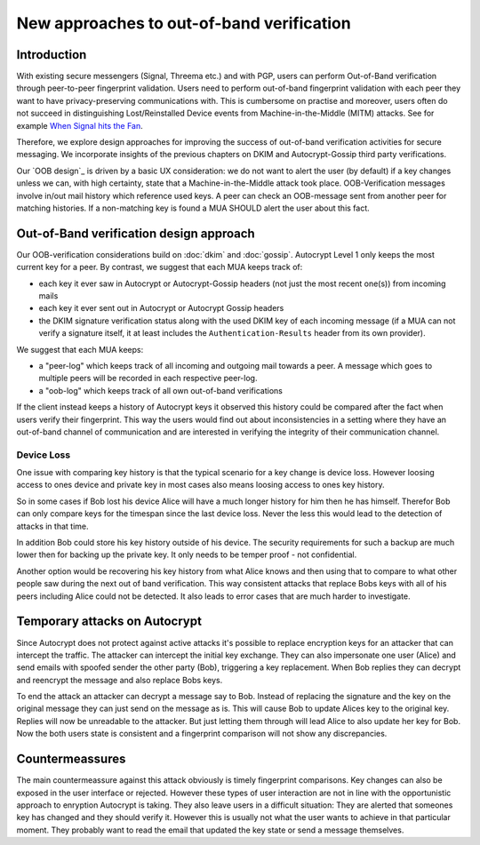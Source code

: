 New approaches to out-of-band verification
===========================================

Introduction
--------------

With existing secure messengers (Signal, Threema etc.) and with PGP,
users can perform Out-of-Band verification through peer-to-peer fingerprint
validation. Users need to perform out-of-band fingerprint validation with
each peer they want to have privacy-preserving communications with. This
is cumbersome on practise and moreover, users often do not succeed in
distinguishing Lost/Reinstalled Device events from Machine-in-the-Middle
(MITM) attacks. See for example `When Signal hits the Fan
<https://eurousec.secuso.org/2016/presentations/WhenSignalHitsFan.pdf>`_.

Therefore, we explore design approaches for improving
the success of out-of-band verification activities for secure messaging.
We incorporate insights of the previous chapters on DKIM and Autocrypt-Gossip
third party verifications.

Our `OOB design`_ is driven by a basic UX consideration: we do not want
to alert the user (by default) if a key changes unless we can, with high
certainty, state that a Machine-in-the-Middle attack took place.  OOB-Verification
messages involve in/out mail history which reference used keys.
A peer can check an OOB-message sent from another peer for matching
histories. If a non-matching key is found a MUA SHOULD alert the user
about this fact.


.. _`oob-design`:

Out-of-Band verification design approach
-----------------------------------------

Our OOB-verification considerations build on :doc:`dkim` and :doc:`gossip`.
Autocrypt Level 1 only keeps the most current key for a peer.
By contrast, we suggest that each MUA keeps track of:

- each key it ever saw in Autocrypt or Autocrypt-Gossip headers
  (not just the most recent one(s)) from incoming mails

- each key it ever sent out in Autocrypt or Autocrypt Gossip headers

- the DKIM signature verification status along with the used DKIM key
  of each incoming message (if a MUA can not verify a signature
  itself, it at least includes the ``Authentication-Results`` header
  from its own provider).

We suggest that each MUA keeps:

- a "peer-log" which keeps track of all incoming and outgoing
  mail towards a peer. A message which goes to multiple peers
  will be recorded in each respective peer-log.

- a "oob-log" which keeps track of all own out-of-band verifications

If the client instead keeps a history of Autocrypt keys it observed this
history could be compared after the fact when users verify their
fingerprint. This way the users would find out about inconsistencies in
a setting where they have an out-of-band channel of communication and
are interested in verifying the integrity of their communication
channel.

Device Loss
~~~~~~~~~~~

One issue with comparing key history is that the typical scenario for a
key change is device loss. However loosing access to ones device and
private key in most cases also means loosing access to ones key history.

So in some cases if Bob lost his device Alice will have a much longer
history for him then he has himself. Therefor Bob can only compare keys
for the timespan since the last device loss. Never the less this would
lead to the detection of attacks in that time.

In addition Bob could store his key history outside of his device. The
security requirements for such a backup are much lower then for backing
up the private key. It only needs to be temper proof - not confidential.

Another option would be recovering his key history from what Alice knows
and then using that to compare to what other people saw during the next
out of band verification. This way consistent attacks that replace Bobs
keys with all of his peers including Alice could not be detected. It also
leads to error cases that are much harder to investigate.


.. _`oob-attacks`:

Temporary attacks on Autocrypt
------------------------------

Since Autocrypt does not protect against active attacks it's possible to
replace encryption keys for an attacker that can intercept the traffic.
The attacker can intercept the initial key exchange. They can also
impersonate one user (Alice) and send emails with spoofed sender the
other party (Bob), triggering a key replacement. When Bob replies they
can decrypt and reencrypt the message and also replace Bobs keys.

To end the attack an attacker can decrypt a message say to Bob. Instead
of replacing the signature and the key on the original message they can
just send on the message as is. This will cause Bob to update Alices key
to the original key. Replies will now be unreadable to the attacker. But
just letting them through will lead Alice to also update her key for
Bob. Now the both users state is consistent and a fingerprint comparison
will not show any discrepancies.

Countermeassures
----------------

The main countermeassure against this attack obviously is timely
fingerprint comparisons. Key changes can also be exposed in the user
interface or rejected. However these types of user interaction are not
in line with the opportunistic approach to enryption Autocrypt is
taking. They also leave users in a difficult situation: They are alerted
that someones key has changed and they should verify it. However this is
usually not what the user wants to achieve in that particular moment.
They probably want to read the email that updated the key state or send
a message themselves.


